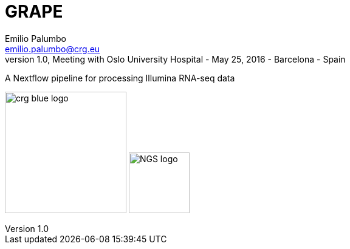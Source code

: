 = GRAPE
Emilio Palumbo <emilio.palumbo@crg.eu>
v1.0, Meeting with Oslo University Hospital - May 25, 2016 - Barcelona - Spain
:revealjs_theme: crg
:revealjs_progress: false
:revealjs_controls: false
:revealjs_slideNumber: true
:revealjs_center: true
:revealjs_history: false
:source-highlighter: highlightjs
:highlightjs-theme: css/github.min.css
:icons: font
:imagesdir: assets

:grape-github: https://github.com/guigolab/grape-nf
:grape-docker: https://hub.docker.com/r/grape/
:gh-link: {grape-github}[icon:github[role="black"] GitHub^]

A Nextflow pipeline for processing Illumina RNA-seq data

image:crg_blue_logo.png[role="logo",align="center",width=200] image:NGS_logo.png[role="logo",align="center",width=100]

:leveloffset: +1
:leveloffset: -1






















